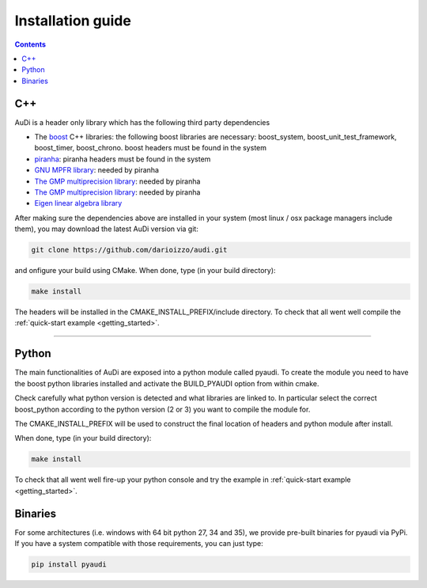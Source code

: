 .. _installationguide:


Installation guide
==================

.. contents::


C++
---

AuDi is a header only library which has the following third party dependencies

* The `boost <http://www.boost.org/>`_ C++ libraries: the following boost libraries are necessary: boost_system, boost_unit_test_framework, boost_timer, boost_chrono. boost headers must be found in the system
* `piranha <http://bluescarni.github.io/piranha/index.html>`_: piranha headers must be found in the system
* `GNU MPFR library <http://www.mpfr.org/>`_: needed by piranha
* `The GMP multiprecision library <https://gmplib.org/>`_: needed by piranha
* `The GMP multiprecision library <https://gmplib.org/>`_: needed by piranha
* `Eigen linear algebra library <https://eigen.tuxfamily.org/>`_

After making sure the dependencies above are installed in your system (most linux / osx package managers include them), you may download the latest AuDi version via git:

.. code-block:: bash

   git clone https://github.com/darioizzo/audi.git

and onfigure your build using CMake. When done, type (in your build directory):

.. code-block:: bash

   make install

The headers will be installed in the CMAKE_INSTALL_PREFIX/include directory. To check that all went well compile the :ref:`quick-start example <getting_started>`.

-----------------------------------------------------------------------

Python
------

The main functionalities of AuDi are exposed into a python module called pyaudi. To create the module you need to have
the boost python libraries installed and activate the BUILD_PYAUDI option from within cmake.

Check carefully what python version is detected and what libraries are linked to. In particular select the correct boost_python
according to the python version (2 or 3) you want to compile the module for.

The CMAKE_INSTALL_PREFIX will be used to construct the final location of headers and python module after install.

When done, type (in your build directory):

.. code-block:: bash

   make install

To check that all went well fire-up your python console and try the example in :ref:`quick-start example <getting_started>`.

Binaries
--------

For some architectures (i.e. windows with 64 bit python 27, 34 and 35), we provide pre-built binaries for pyaudi via PyPi. If you have
a system compatible with those requirements, you can just type:

.. code-block:: bash

   pip install pyaudi
